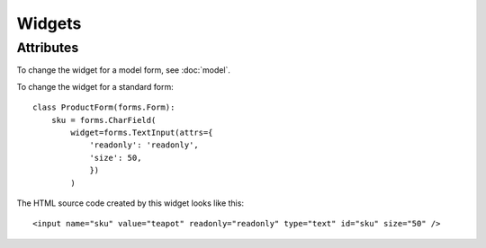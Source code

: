 Widgets
*******

.. highlight:: python

Attributes
==========

To change the widget for a model form, see :doc:`model`.

To change the widget for a standard form::

  class ProductForm(forms.Form):
      sku = forms.CharField(
          widget=forms.TextInput(attrs={
              'readonly': 'readonly',
              'size': 50,
              })
          )

The HTML source code created by this widget looks like this::

  <input name="sku" value="teapot" readonly="readonly" type="text" id="sku" size="50" />
